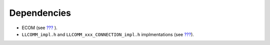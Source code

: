 Dependencies
============

-  ECOM (see `??? <#ecom>`__ ).

-  ``LLCOMM_impl.h`` and ``LLCOMM_xxx_CONNECTION_impl.h`` implmentations
   (see `??? <#LLCOMM-API-SECTION>`__).
